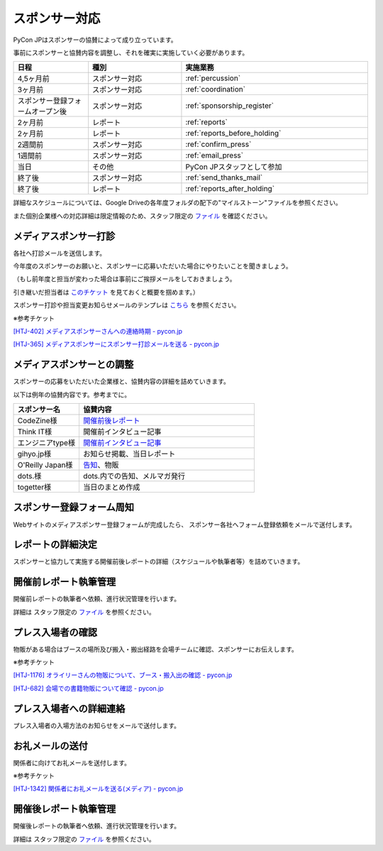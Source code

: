 ====================
スポンサー対応
====================
PyCon JPはスポンサーの協賛によって成り立っています。

事前にスポンサーと協賛内容を調整し、それを確実に実施していく必要があります。

.. csv-table:: 
    :header: "日程", "種別", "実施業務"
    :widths: 8, 10, 20

    "4,5ヶ月前", "スポンサー対応", ":ref:`percussion`"
    "3ヶ月前", "スポンサー対応", ":ref:`coordination`"
    "スポンサー登録フォームオープン後", "スポンサー対応", ":ref:`sponsorship_register`"
    "2ヶ月前", "レポート", ":ref:`reports`"
    "2ヶ月前", "レポート", ":ref:`reports_before_holding`"
    "2週間前", "スポンサー対応", ":ref:`confirm_press`"
    "1週間前", "スポンサー対応", ":ref:`email_press`"
    "当日", "その他", "PyCon JPスタッフとして参加"
    "終了後", "スポンサー対応", ":ref:`send_thanks_mail`"
    "終了後", "レポート", ":ref:`reports_after_holding`"

詳細なスケジュールについては、Google Driveの各年度フォルダの配下の"マイルストーン"ファイルを参照ください。

また個別企業様への対応詳細は限定情報のため、スタッフ限定の `ファイル <https://docs.google.com/document/d/1Py_a4nmzFRfEtMhLRR5MvDkoQUIFgSutySEstvwY5fU>`_ を確認ください。

.. _percussion:

メディアスポンサー打診
============================
各社へ打診メールを送信します。

今年度のスポンサーのお願いと、スポンサーに応募いただいた場合にやりたいことを聞きましょう。

（もし前年度と担当が変わった場合は事前にご挨拶メールをしておきましょう。

引き継いだ担当者は `このチケット <https://pyconjp.atlassian.net/browse/HTJ-252>`_ を見ておくと概要を掴めます。）

スポンサー打診や担当変更お知らせメールのテンプレは `こちら <https://docs.google.com/document/d/1M3rpdwbIfHggUzLVwft6nKWD5LrbFiK7lKkN89kV6jo>`_ を参照ください。

※参考チケット

`[HTJ-402] メディアスポンサーさんへの連絡時期 - pycon.jp <https://pyconjp.atlassian.net/browse/HTJ-402>`_

`[HTJ-365] メディアスポンサーにスポンサー打診メールを送る - pycon.jp <https://pyconjp.atlassian.net/browse/HTJ-365>`_

.. _coordination:

メディアスポンサーとの調整
============================
スポンサーの応募をいただいた企業様と、協賛内容の詳細を詰めていきます。

以下は例年の協賛内容です。参考までに。

.. csv-table:: 
    :header: "スポンサー名", "協賛内容"
    :widths: 15, 40

    "CodeZine様", "`開催前後レポート <https://codezine.jp/article/corner/600>`_"
    "Think IT様", "開催前インタビュー記事"
    "エンジニアtype様", "`開催前インタビュー記事 <http://type.jp/et/log/tag/pycon-jp>`_"
    "gihyo.jp様", "お知らせ掲載、当日レポート"
    "O'Reilly Japan様", "`告知 <http://www.oreilly.co.jp/sales/2014/05/ann-pycon-jp-2014-call-for-papers.html>`_、物販"
    "dots.様", "dots.内での告知、メルマガ発行"
    "togetter様", "当日のまとめ作成"

.. _sponsorship_register:

スポンサー登録フォーム周知
====================================
Webサイトのメディアスポンサー登録フォームが完成したら、
スポンサー各社へフォーム登録依頼をメールで送付します。


.. _reports:

レポートの詳細決定
============================
スポンサーと協力して実施する開催前後レポートの詳細（スケジュールや執筆者等）を詰めていきます。

.. _reports_before_holding:

開催前レポート執筆管理
============================
開催前レポートの執筆者へ依頼、進行状況管理を行います。

詳細は スタッフ限定の `ファイル <https://docs.google.com/document/d/1Py_a4nmzFRfEtMhLRR5MvDkoQUIFgSutySEstvwY5fU>`_ を参照ください。

.. _confirm_press:

プレス入場者の確認
=============================
物販がある場合はブースの場所及び搬入・搬出経路を会場チームに確認、スポンサーにお伝えします。

※参考チケット

`[HTJ-1176] オライリーさんの物販について、ブース・搬入出の確認 - pycon.jp <https://pyconjp.atlassian.net/browse/HTJ-1176?jql=project%20%3D%20HTJ%20AND%20component%20%3D%20%E3%83%A1%E3%83%87%E3%82%A3%E3%82%A2>`_

`[HTJ-682] 会場での書籍物販について確認 - pycon.jp <https://pyconjp.atlassian.net/browse/HTJ-682?jql=project%20%3D%20HTJ%20AND%20component%20%3D%20%E3%83%A1%E3%83%87%E3%82%A3%E3%82%A2>`_

.. _email_press:

プレス入場者への詳細連絡
====================================
プレス入場者の入場方法のお知らせをメールで送付します。

.. _send_thanks_mail:

お礼メールの送付
===========================
関係者に向けてお礼メールを送付します。

※参考チケット

`[HTJ-1342] 関係者にお礼メールを送る(メディア) - pycon.jp <https://pyconjp.atlassian.net/browse/HTJ-1342>`_

.. _reports_after_holding:

開催後レポート執筆管理
============================
開催後レポートの執筆者へ依頼、進行状況管理を行います。

詳細は スタッフ限定の `ファイル <https://docs.google.com/document/d/1Py_a4nmzFRfEtMhLRR5MvDkoQUIFgSutySEstvwY5fU>`_ を参照ください。
